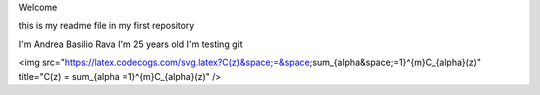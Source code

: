 Welcome

this is my readme file in my first repository

I'm Andrea Basilio Rava
I'm 25 years old
I'm testing git

<img src="https://latex.codecogs.com/svg.latex?C(z)&space;=&space;\sum_{\alpha&space;=1}^{m}C_{\alpha}(z)" title="C(z) = \sum_{\alpha =1}^{m}C_{\alpha}(z)" />
